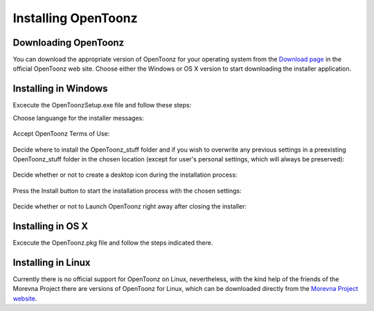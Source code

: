 .. _installing_opentoonz:

Installing OpenToonz
====================


.. _downloading_opentoonz:

Downloading OpenToonz
---------------------
You can download the appropriate version of OpenToonz for your operating system from the `Download page <https://opentoonz.github.io/e/download/opentoonz.html>`_ in the official OpenToonz web site. Choose either the Windows or OS X version to start downloading the installer application.



.. _installing_in_windows:

Installing in Windows
---------------------
Excecute the OpenToonzSetup.exe file and follow these steps:


Choose languange for the installer messages:

 |win_setup_1|
 

Accept OpenToonz Terms of Use:

 |win_setup_2| 
 

Decide where to install the OpenToonz_stuff folder and if you wish to overwrite any previous settings in a preexisting OpenToonz_stuff folder in the chosen location (except for user's personal settings, which will always be preserved): 

 |win_setup_3| 
 

Decide whether or not to create a desktop icon during the installation process: 

 |win_setup_4| 
 

Press the Install button to start the installation process with the chosen settings: 

 |win_setup_5| 
 

Decide whether or not to Launch OpenToonz right away after closing the installer: 

 |win_setup_6| 



.. _installing_in_os_x:

Installing in OS X
------------------
Excecute the OpenToonz.pkg file and follow the steps indicated there.



.. _installing_in_linux:

Installing in Linux
-------------------
Currently there is no official support for OpenToonz on Linux, nevertheless, with the kind help of the friends of the Morevna Project there are versions of OpenToonz for Linux, which can be downloaded directly from the `Morevna Project website <https://morevnaproject.org/opentoonz/>`_.





.. |win_setup_1| image:: /_static/installing/windows_setup_1.png
.. |win_setup_2| image:: /_static/installing/windows_setup_2.png
.. |win_setup_3| image:: /_static/installing/windows_setup_3.png
.. |win_setup_4| image:: /_static/installing/windows_setup_4.png
.. |win_setup_5| image:: /_static/installing/windows_setup_5.png
.. |win_setup_6| image:: /_static/installing/windows_setup_6.png

